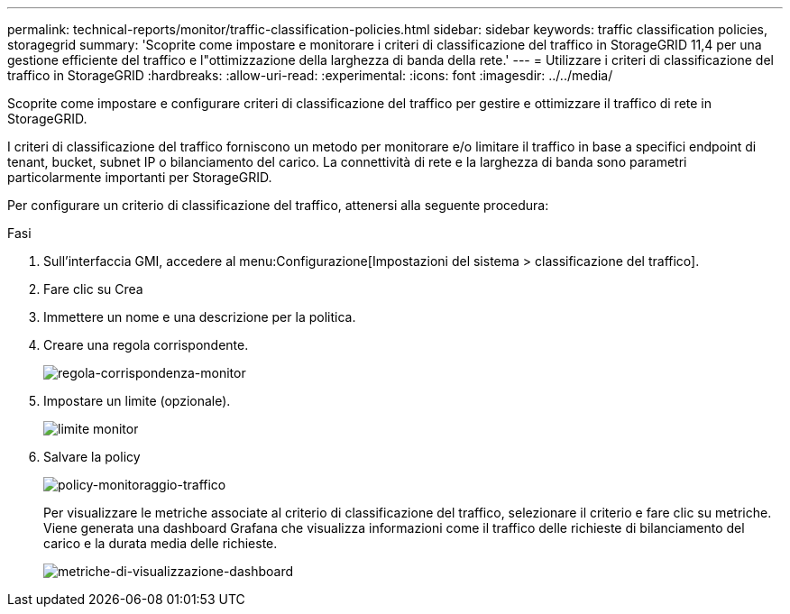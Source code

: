 ---
permalink: technical-reports/monitor/traffic-classification-policies.html 
sidebar: sidebar 
keywords: traffic classification policies, storagegrid 
summary: 'Scoprite come impostare e monitorare i criteri di classificazione del traffico in StorageGRID 11,4 per una gestione efficiente del traffico e l"ottimizzazione della larghezza di banda della rete.' 
---
= Utilizzare i criteri di classificazione del traffico in StorageGRID
:hardbreaks:
:allow-uri-read: 
:experimental: 
:icons: font
:imagesdir: ../../media/


[role="lead"]
Scoprite come impostare e configurare criteri di classificazione del traffico per gestire e ottimizzare il traffico di rete in StorageGRID.

I criteri di classificazione del traffico forniscono un metodo per monitorare e/o limitare il traffico in base a specifici endpoint di tenant, bucket, subnet IP o bilanciamento del carico. La connettività di rete e la larghezza di banda sono parametri particolarmente importanti per StorageGRID.

Per configurare un criterio di classificazione del traffico, attenersi alla seguente procedura:

.Fasi
. Sull'interfaccia GMI, accedere al menu:Configurazione[Impostazioni del sistema > classificazione del traffico].
. Fare clic su Crea +
. Immettere un nome e una descrizione per la politica.
. Creare una regola corrispondente.
+
image:monitor/monitor-matching-rule.png["regola-corrispondenza-monitor"]

. Impostare un limite (opzionale).
+
image:monitor/monitor-limit.png["limite monitor"]

. Salvare la policy
+
image:monitor/monitor-traffic-policy.png["policy-monitoraggio-traffico"]

+
Per visualizzare le metriche associate al criterio di classificazione del traffico, selezionare il criterio e fare clic su metriche. Viene generata una dashboard Grafana che visualizza informazioni come il traffico delle richieste di bilanciamento del carico e la durata media delle richieste.

+
image:monitor/monitor-dashboard-showing-metrics.png["metriche-di-visualizzazione-dashboard"]


